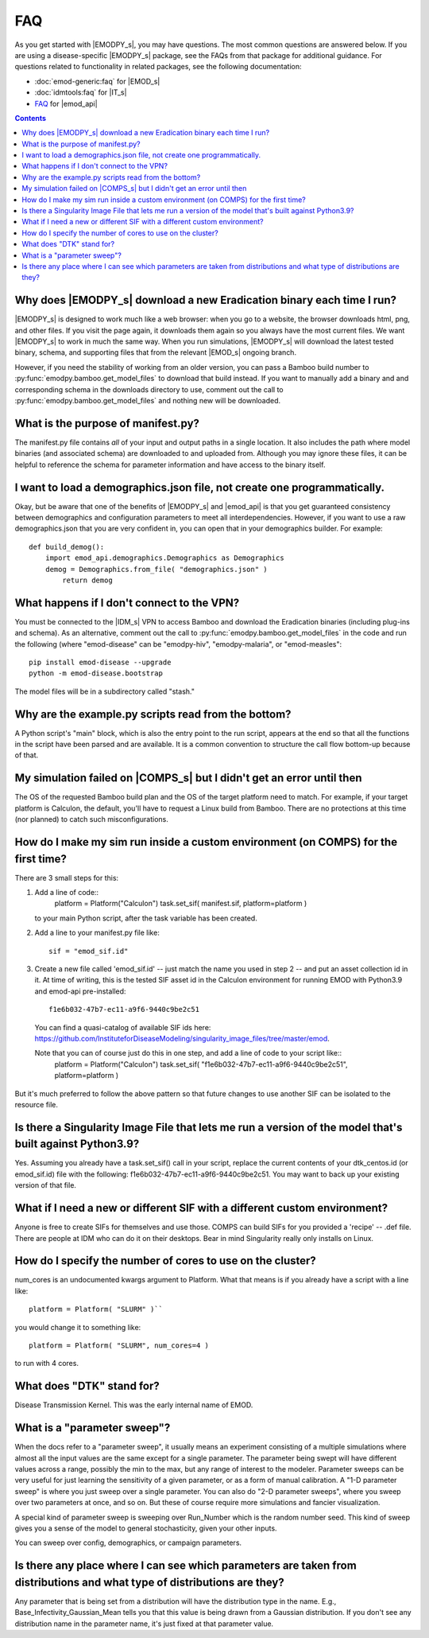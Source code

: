 ===
FAQ
===

As you get started with |EMODPY_s|, you may have questions. The most common
questions are answered below. If you are using a disease-specific |EMODPY_s|
package, see the FAQs from that package for additional guidance. For
questions related to functionality in related packages, see the following
documentation:

* :doc:`emod-generic:faq` for |EMOD_s|
* :doc:`idmtools:faq` for |IT_s|
* `FAQ <https://docs.idmod.org/projects/emod-api/en/latest/faq/>`__ for |emod_api|

.. contents:: Contents
   :local:

Why does |EMODPY_s| download a new Eradication binary each time I run?
======================================================================

|EMODPY_s| is designed to work much like a web browser: when you go to a
website, the browser downloads html, png, and other files. If you visit the
page again, it downloads them again so you always have the most current files.
We want |EMODPY_s| to work in much the same way. When you run simulations,
|EMODPY_s| will download the latest tested binary, schema, and supporting
files that from the relevant |EMOD_s| ongoing branch.

However, if you need the stability of working from an older version, you can
pass a Bamboo build number to :py:func:`emodpy.bamboo.get_model_files` to
download that build instead. If you want to manually add a binary and and
corresponding schema in the downloads directory to use, comment out the call
to :py:func:`emodpy.bamboo.get_model_files` and nothing new will be
downloaded.		

What is the purpose of manifest.py?
===================================

The manifest.py file contains *all* of your input and output paths in a
single location. It also includes the path where model binaries
(and associated schema) are downloaded to and uploaded from. Although
you may ignore these files, it can be helpful to reference the schema
for parameter information and have access to the binary itself.

I want to load a demographics.json file, not create one programmatically.
=========================================================================

Okay, but be aware that one of the benefits of |EMODPY_s| and |emod_api| is
that you get guaranteed consistency between demographics and configuration
parameters to meet all interdependencies. However, if you want to use a raw
demographics.json that you are very confident in, you can open that in your
demographics builder. For example::

    def build_demog():
        import emod_api.demographics.Demographics as Demographics
        demog = Demographics.from_file( "demographics.json" )
            return demog

What happens if I don't connect to the VPN?
===========================================

You must be connected to the |IDM_s| VPN to access Bamboo and download the
Eradication binaries (including plug-ins and schema). As an alternative, comment
out the call to :py:func:`emodpy.bamboo.get_model_files` in the code
and run the following (where "emod-disease" can be "emodpy-hiv", "emodpy-malaria",
or "emod-measles"::

    pip install emod-disease --upgrade
    python -m emod-disease.bootstrap

The model files will be in a subdirectory called "stash."

Why are the example.py scripts read from the bottom?
====================================================

A Python script's "main" block, which is also the entry point to the run
script, appears at the end so that all the functions in the script have been
parsed and are available. It is a common convention to structure the call
flow bottom-up because of that.

My simulation failed on |COMPS_s| but I didn't get an error until then
======================================================================

The OS of the requested Bamboo build plan and the OS of the target platform
need to match. For example, if your target platform is Calculon, the default,
you'll have to request a Linux build from Bamboo. There are no protections at
this time (nor planned) to catch such misconfigurations.

How do I make my sim run inside a custom environment (on COMPS) for the first time?
===================================================================================

There are 3 small steps for this:

#. Add a line of code::
       platform = Platform("Calculon")
       task.set_sif( manifest.sif, platform=platform )

   to your main Python script, after the task variable has been created.

#. Add a line to your manifest.py file like::

       sif = "emod_sif.id"

#. Create a new file called 'emod_sif.id' -- just match the name you used in step 2 -- and put an asset collection id in it. At time of writing, this is the tested SIF asset id in the Calculon environment for running EMOD with Python3.9 and emod-api pre-installed::

    f1e6b032-47b7-ec11-a9f6-9440c9be2c51

 You can find a quasi-catalog of available SIF ids here: https://github.com/InstituteforDiseaseModeling/singularity_image_files/tree/master/emod.

 Note that you can of course just do this in one step, and add a line of code to your script like::
    platform = Platform("Calculon")
    task.set_sif( "f1e6b032-47b7-ec11-a9f6-9440c9be2c51", platform=platform )

But it's much preferred to follow the above pattern so that future changes to use another SIF can be isolated to the resource file.

Is there a Singularity Image File that lets me run a version of the model that's built against Python3.9?
=========================================================================================================

Yes. Assuming you already have a task.set_sif() call in your script, replace 
the current contents of your dtk_centos.id (or emod_sif.id) file with the following: f1e6b032-47b7-ec11-a9f6-9440c9be2c51.
You may want to back up your existing version of that file.

What if I need a new or different SIF with a different custom environment?
==========================================================================

Anyone is free to create SIFs for themselves and use those. COMPS can build SIFs for you provided a 'recipe' -- .def file. There are people at IDM who can do it on their desktops. Bear in mind Singularity really only installs on Linux.

How do I specify the number of cores to use on the cluster?
===========================================================

num_cores is an undocumented kwargs argument to Platform. What that means is if you already have a script with a line like::

    platform = Platform( "SLURM" )``

you would change it to something like::

    platform = Platform( "SLURM", num_cores=4 )

to run with 4 cores.


What does "DTK" stand for?
=========================================
Disease Transmission Kernel. This was the early internal name of EMOD.


What is a "parameter sweep"?
=========================================
When the docs refer to a "parameter sweep", it usually means an experiment consisting of a multiple simulations where almost all the input values are the same except for a single parameter. The parameter being swept will have different values across a range, possibly the min to the max, but any range of interest to the modeler. Parameter sweeps can be very useful for just learning the sensitivity of a given parameter, or as a form of manual calibration. A "1-D parameter sweep" is where you just sweep over a single parameter. You can also do "2-D parameter sweeps", where you sweep over two parameters at once, and so on. But these of course require more simulations and fancier visualization.

A special kind of parameter sweep is sweeping over Run_Number which is the random number seed. This kind of sweep gives you a sense of the model to general stochasticity, given your other inputs.

You can sweep over config, demographics, or campaign parameters.


Is there any place where I can see which parameters are taken from distributions and what type of distributions are they?
===========================================================================================================================
Any parameter that is being set from a distribution will have the distribution type in the name. E.g., Base_Infectivity_Gaussian_Mean tells you that this value is being drawn from a Gaussian distribution. If you don't see any distribution name in the parameter name, it's just fixed at that parameter value.

